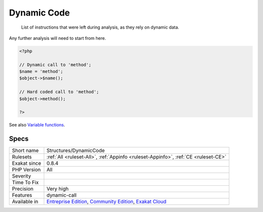.. _structures-dynamiccode:

.. _dynamic-code:

Dynamic Code
++++++++++++

  List of instructions that were left during analysis, as they rely on dynamic data. 

Any further analysis will need to start from here.

.. code-block:: php
   
   <?php
   
   // Dynamic call to 'method';
   $name = 'method';
   $object->$name();
   
   // Hard coded call to 'method';
   $object->method();
   
   ?>

See also `Variable functions <https://www.php.net/manual/en/functions.variable-functions.php>`_.


Specs
_____

+--------------+-----------------------------------------------------------------------------------------------------------------------------------------------------------------------------------------+
| Short name   | Structures/DynamicCode                                                                                                                                                                  |
+--------------+-----------------------------------------------------------------------------------------------------------------------------------------------------------------------------------------+
| Rulesets     | :ref:`All <ruleset-All>`, :ref:`Appinfo <ruleset-Appinfo>`, :ref:`CE <ruleset-CE>`                                                                                                      |
+--------------+-----------------------------------------------------------------------------------------------------------------------------------------------------------------------------------------+
| Exakat since | 0.8.4                                                                                                                                                                                   |
+--------------+-----------------------------------------------------------------------------------------------------------------------------------------------------------------------------------------+
| PHP Version  | All                                                                                                                                                                                     |
+--------------+-----------------------------------------------------------------------------------------------------------------------------------------------------------------------------------------+
| Severity     |                                                                                                                                                                                         |
+--------------+-----------------------------------------------------------------------------------------------------------------------------------------------------------------------------------------+
| Time To Fix  |                                                                                                                                                                                         |
+--------------+-----------------------------------------------------------------------------------------------------------------------------------------------------------------------------------------+
| Precision    | Very high                                                                                                                                                                               |
+--------------+-----------------------------------------------------------------------------------------------------------------------------------------------------------------------------------------+
| Features     | dynamic-call                                                                                                                                                                            |
+--------------+-----------------------------------------------------------------------------------------------------------------------------------------------------------------------------------------+
| Available in | `Entreprise Edition <https://www.exakat.io/entreprise-edition>`_, `Community Edition <https://www.exakat.io/community-edition>`_, `Exakat Cloud <https://www.exakat.io/exakat-cloud/>`_ |
+--------------+-----------------------------------------------------------------------------------------------------------------------------------------------------------------------------------------+


